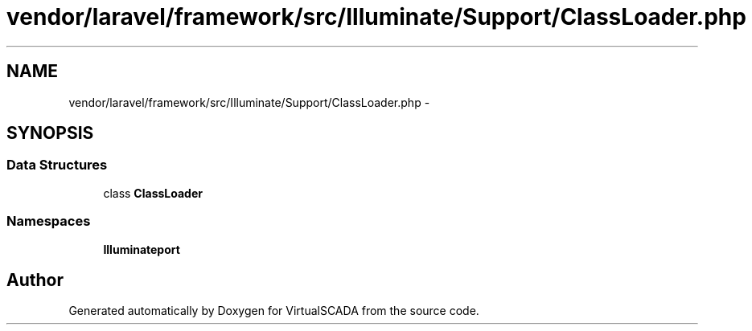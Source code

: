 .TH "vendor/laravel/framework/src/Illuminate/Support/ClassLoader.php" 3 "Tue Apr 14 2015" "Version 1.0" "VirtualSCADA" \" -*- nroff -*-
.ad l
.nh
.SH NAME
vendor/laravel/framework/src/Illuminate/Support/ClassLoader.php \- 
.SH SYNOPSIS
.br
.PP
.SS "Data Structures"

.in +1c
.ti -1c
.RI "class \fBClassLoader\fP"
.br
.in -1c
.SS "Namespaces"

.in +1c
.ti -1c
.RI " \fBIlluminate\\Support\fP"
.br
.in -1c
.SH "Author"
.PP 
Generated automatically by Doxygen for VirtualSCADA from the source code\&.
